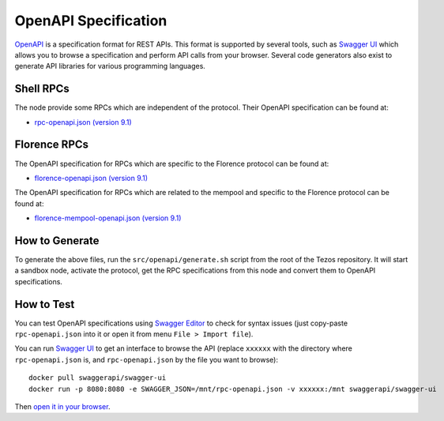 .. _openapi_specification:

OpenAPI Specification
=====================

`OpenAPI <https://swagger.io/specification/>`_ is a specification format for REST APIs.
This format is supported by several tools, such as
`Swagger UI <https://swagger.io/tools/swagger-ui/>`_ which allows you to browse
a specification and perform API calls from your browser.
Several code generators also exist to generate API libraries for various
programming languages.

Shell RPCs
----------

.. Note: the links currently point to master because no release branch
.. currently has the OpenAPI specification.
..
.. As soon as an actual release has this specification we should update
.. this section and the next one. The idea would be to link to all release tags,
.. and have an additional link at the top to the latest-release branch.
.. We'll probably remove the link to the specification for version 7.5 at this point
.. since it does not make sense to keep it in master forever.

The node provide some RPCs which are independent of the protocol.
Their OpenAPI specification can be found at:

- `rpc-openapi.json (version 9.1) <https://gitlab.com/tezos/tezos/-/blob/master/docs/api/rpc-openapi.json>`_

.. TODO nomadic-labs/tezos#462: add/remove section(s)

Florence RPCs
-------------

The OpenAPI specification for RPCs which are specific to the Florence
protocol can be found at:

- `florence-openapi.json (version 9.1) <https://gitlab.com/tezos/tezos/-/blob/master/docs/api/florence-openapi.json>`_

The OpenAPI specification for RPCs which are related to the mempool
and specific to the Florence protocol can be found at:

- `florence-mempool-openapi.json (version 9.1) <https://gitlab.com/tezos/tezos/-/blob/master/docs/api/florence-mempool-openapi.json>`_

How to Generate
---------------

To generate the above files, run the ``src/openapi/generate.sh`` script
from the root of the Tezos repository.
It will start a sandbox node, activate the protocol,
get the RPC specifications from this node and convert them to OpenAPI specifications.

How to Test
-----------

You can test OpenAPI specifications using `Swagger Editor <https://editor.swagger.io/>`_
to check for syntax issues (just copy-paste ``rpc-openapi.json`` into it or open
it from menu ``File > Import file``).

You can run `Swagger UI <https://swagger.io/tools/swagger-ui/>`_ to get an interface
to browse the API (replace ``xxxxxx`` with the directory where ``rpc-openapi.json`` is,
and ``rpc-openapi.json`` by the file you want to browse)::

    docker pull swaggerapi/swagger-ui
    docker run -p 8080:8080 -e SWAGGER_JSON=/mnt/rpc-openapi.json -v xxxxxx:/mnt swaggerapi/swagger-ui

Then `open it in your browser <https://localhost:8080>`_.
